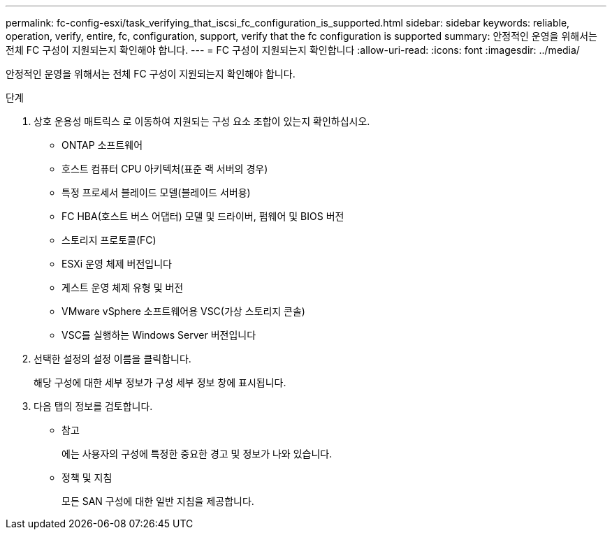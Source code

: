 ---
permalink: fc-config-esxi/task_verifying_that_iscsi_fc_configuration_is_supported.html 
sidebar: sidebar 
keywords: reliable, operation, verify, entire, fc, configuration, support, verify that the fc configuration is supported 
summary: 안정적인 운영을 위해서는 전체 FC 구성이 지원되는지 확인해야 합니다. 
---
= FC 구성이 지원되는지 확인합니다
:allow-uri-read: 
:icons: font
:imagesdir: ../media/


[role="lead"]
안정적인 운영을 위해서는 전체 FC 구성이 지원되는지 확인해야 합니다.

.단계
. 상호 운용성 매트릭스 로 이동하여 지원되는 구성 요소 조합이 있는지 확인하십시오.
+
** ONTAP 소프트웨어
** 호스트 컴퓨터 CPU 아키텍처(표준 랙 서버의 경우)
** 특정 프로세서 블레이드 모델(블레이드 서버용)
** FC HBA(호스트 버스 어댑터) 모델 및 드라이버, 펌웨어 및 BIOS 버전
** 스토리지 프로토콜(FC)
** ESXi 운영 체제 버전입니다
** 게스트 운영 체제 유형 및 버전
** VMware vSphere 소프트웨어용 VSC(가상 스토리지 콘솔)
** VSC를 실행하는 Windows Server 버전입니다


. 선택한 설정의 설정 이름을 클릭합니다.
+
해당 구성에 대한 세부 정보가 구성 세부 정보 창에 표시됩니다.

. 다음 탭의 정보를 검토합니다.
+
** 참고
+
에는 사용자의 구성에 특정한 중요한 경고 및 정보가 나와 있습니다.

** 정책 및 지침
+
모든 SAN 구성에 대한 일반 지침을 제공합니다.




